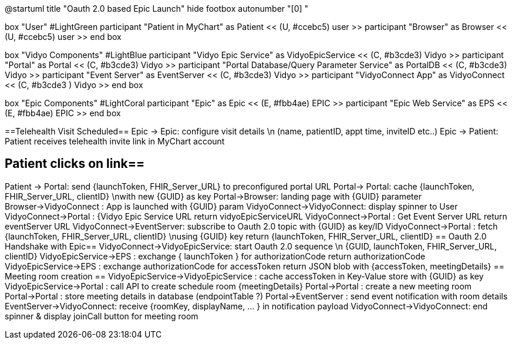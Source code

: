 @startuml
title "Oauth 2.0 based Epic Launch"
hide footbox
autonumber "[0] "

box "User" #LightGreen
participant "Patient in MyChart" as Patient << (U, #ccebc5) user >>
participant "Browser" as Browser << (U, #ccebc5) user >>
end box

box "Vidyo Components" #LightBlue
participant "Vidyo Epic Service" as VidyoEpicService << (C, #b3cde3) Vidyo >>
participant "Portal" as Portal << (C, #b3cde3) Vidyo >>
participant "Portal Database/Query Parameter Service" as PortalDB << (C, #b3cde3) Vidyo >>
participant "Event Server" as EventServer << (C, #b3cde3) Vidyo >>
participant "VidyoConnect App" as VidyoConnect << (C, #b3cde3  ) Vidyo >>
end box

box "Epic Components" #LightCoral
participant "Epic" as Epic << (E, #fbb4ae) EPIC >>
participant "Epic Web Service" as EPS << (E, #fbb4ae) EPIC >>
end box

==Telehealth Visit Scheduled==
Epic -> Epic: configure visit details \n (name, patientID, appt time, inviteID etc..)
Epic -> Patient: Patient receives telehealth invite link in MyChart account

== Patient clicks on link==
Patient -> Portal: send {launchToken, FHIR_Server_URL} to preconfigured portal URL
Portal-> Portal: cache {launchToken, FHIR_Server_URL, clientID} \nwith new {GUID} as key
Portal->Browser: landing page with {GUID} parameter
Browser->VidyoConnect : App is launched with {GUID} param
VidyoConnect->VidyoConnect: display spinner to User
VidyoConnect->Portal :  {Vidyo Epic Service URL
return vidyoEpicServiceURL
VidyoConnect->Portal : Get Event Server URL
return eventServer URL
VidyoConnect->EventServer: subscribe to Oauth 2.0 topic with {GUID} as key/ID
VidyoConnect->Portal : fetch  {launchToken, FHIR_Server_URL, clientID} \nusing {GUID} key
return {launchToken, FHIR_Server_URL, clientID}
== Oauth 2.0 Handshake with Epic==
VidyoConnect->VidyoEpicService: start Oauth 2.0 sequence \n {GUID, launchToken, FHIR_Server_URL, clientID}
VidyoEpicService->EPS : exchange { launchToken } for authorizationCode 
return authorizationCode
VidyoEpicService->EPS : exchange authorizationCode for accessToken 
return JSON blob with {accessToken, meetingDetails}
== Meeting room creation ==
VidyoEpicService->VidyoEpicService : cache accessToken in Key-Value store with {GUID} as key 
VidyoEpicService->Portal : call API to create schedule room {meetingDetails}
Portal->Portal : create a new meeting room
Portal->Portal : store meeting details in database (endpointTable ?)
Portal->EventServer : send event notification with room details
EventServer->VidyoConnect: receive {roomKey, displayName, ... } in notification payload
VidyoConnect->VidyoConnect: end spinner & display joinCall button for meeting room
